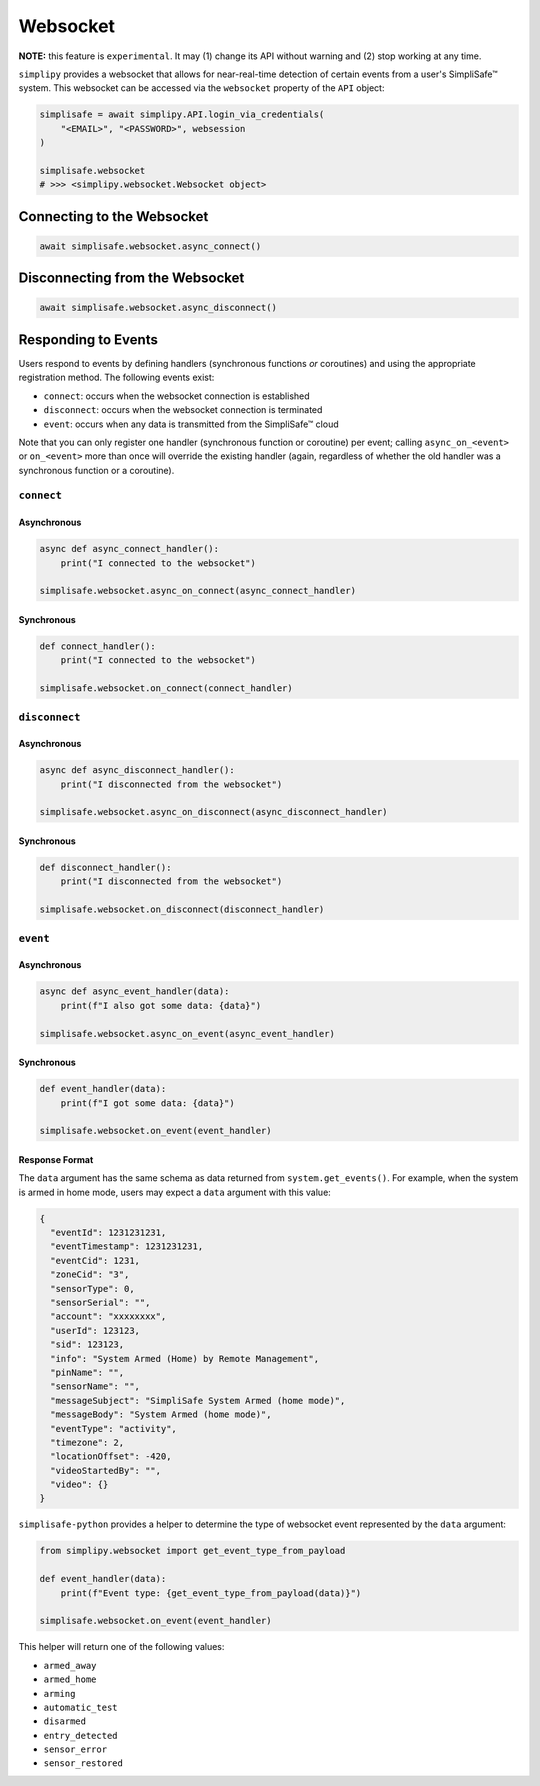 Websocket
#########

**NOTE:** this feature is ``experimental``. It may (1) change its API without warning and
(2) stop working at any time.

``simplipy`` provides a websocket that allows for near-real-time detection of certain
events from a user's SimpliSafe™ system. This websocket can be accessed via the
``websocket`` property of the ``API`` object:

.. code:: python

    simplisafe = await simplipy.API.login_via_credentials(
        "<EMAIL>", "<PASSWORD>", websession
    )

    simplisafe.websocket
    # >>> <simplipy.websocket.Websocket object>

Connecting to the Websocket
---------------------------

.. code:: python

    await simplisafe.websocket.async_connect()

Disconnecting from the Websocket
--------------------------------

.. code:: python

    await simplisafe.websocket.async_disconnect()

Responding to Events
--------------------

Users respond to events by defining handlers (synchronous functions *or* coroutines) and
using the appropriate registration method. The following events exist:

* ``connect``: occurs when the websocket connection is established
* ``disconnect``: occurs when the websocket connection is terminated
* ``event``: occurs when any data is transmitted from the SimpliSafe™ cloud

Note that you can only register one handler (synchronous function or coroutine) per
event; calling ``async_on_<event>`` or ``on_<event>`` more than once will override the
existing handler (again, regardless of whether the old handler was a synchronous function
or a coroutine).

``connect``
***********

Asynchronous
============

.. code:: python

    async def async_connect_handler():
        print("I connected to the websocket")

    simplisafe.websocket.async_on_connect(async_connect_handler)

Synchronous
===========

.. code:: python

    def connect_handler():
        print("I connected to the websocket")

    simplisafe.websocket.on_connect(connect_handler)

``disconnect``
**************

Asynchronous
============

.. code:: python

    async def async_disconnect_handler():
        print("I disconnected from the websocket")

    simplisafe.websocket.async_on_disconnect(async_disconnect_handler)

Synchronous
===========

.. code:: python

    def disconnect_handler():
        print("I disconnected from the websocket")

    simplisafe.websocket.on_disconnect(disconnect_handler)

``event``
**************

Asynchronous
============

.. code:: python

    async def async_event_handler(data):
        print(f"I also got some data: {data}")

    simplisafe.websocket.async_on_event(async_event_handler)

Synchronous
===========

.. code:: python

    def event_handler(data):
        print(f"I got some data: {data}")

    simplisafe.websocket.on_event(event_handler)

Response Format
===============

The ``data`` argument has the same schema as data returned from ``system.get_events()``.
For example, when the system is armed in home mode, users may expect a ``data`` argument
with this value:

.. code:: json

    {
      "eventId": 1231231231,
      "eventTimestamp": 1231231231,
      "eventCid": 1231,
      "zoneCid": "3",
      "sensorType": 0,
      "sensorSerial": "",
      "account": "xxxxxxxx",
      "userId": 123123,
      "sid": 123123,
      "info": "System Armed (Home) by Remote Management",
      "pinName": "",
      "sensorName": "",
      "messageSubject": "SimpliSafe System Armed (home mode)",
      "messageBody": "System Armed (home mode)",
      "eventType": "activity",
      "timezone": 2,
      "locationOffset": -420,
      "videoStartedBy": "",
      "video": {}
    }

``simplisafe-python`` provides a helper to determine the type of websocket event
represented by the ``data`` argument:

.. code:: python

    from simplipy.websocket import get_event_type_from_payload

    def event_handler(data):
        print(f"Event type: {get_event_type_from_payload(data)}")

    simplisafe.websocket.on_event(event_handler)

This helper will return one of the following values:

* ``armed_away``
* ``armed_home``
* ``arming``
* ``automatic_test``
* ``disarmed``
* ``entry_detected``
* ``sensor_error``
* ``sensor_restored``
